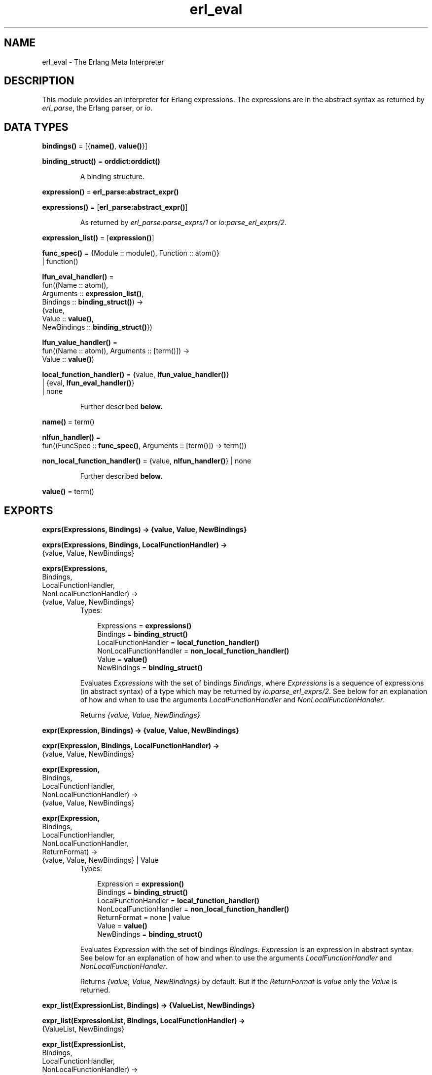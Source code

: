 .TH erl_eval 3 "stdlib 1.17.5" "Ericsson AB" "Erlang Module Definition"
.SH NAME
erl_eval \- The Erlang Meta Interpreter
.SH DESCRIPTION
.LP
This module provides an interpreter for Erlang expressions\&. The expressions are in the abstract syntax as returned by \fB\fIerl_parse\fR\&\fR\&, the Erlang parser, or \fB\fIio\fR\&\fR\&\&.
.SH DATA TYPES
.nf

\fBbindings()\fR\& = [{\fBname()\fR\&, \fBvalue()\fR\&}]
.br
.fi
.nf

\fBbinding_struct()\fR\& = \fBorddict:orddict()\fR\&
.br
.fi
.RS
.LP
A binding structure\&.
.RE
.nf

\fBexpression()\fR\& = \fBerl_parse:abstract_expr()\fR\&
.br
.fi
.nf

\fBexpressions()\fR\& = [\fBerl_parse:abstract_expr()\fR\&]
.br
.fi
.RS
.LP
As returned by \fB\fIerl_parse:parse_exprs/1\fR\&\fR\& or \fB\fIio:parse_erl_exprs/2\fR\&\fR\&\&.
.RE
.nf

\fBexpression_list()\fR\& = [\fBexpression()\fR\&]
.br
.fi
.nf

\fBfunc_spec()\fR\& = {Module :: module(), Function :: atom()}
.br
            | function()
.br
.fi
.nf

\fBlfun_eval_handler()\fR\& = 
.br
    fun((Name :: atom(),
.br
         Arguments :: \fBexpression_list()\fR\&,
.br
         Bindings :: \fBbinding_struct()\fR\&) ->
.br
            {value,
.br
             Value :: \fBvalue()\fR\&,
.br
             NewBindings :: \fBbinding_struct()\fR\&})
.br
.fi
.nf

\fBlfun_value_handler()\fR\& = 
.br
    fun((Name :: atom(), Arguments :: [term()]) ->
.br
            Value :: \fBvalue()\fR\&)
.br
.fi
.nf

\fBlocal_function_handler()\fR\& = {value, \fBlfun_value_handler()\fR\&}
.br
                         | {eval, \fBlfun_eval_handler()\fR\&}
.br
                         | none
.br
.fi
.RS
.LP
Further described \fBbelow\&.\fR\&
.RE
.nf

\fBname()\fR\& = term()
.br
.fi
.nf

\fBnlfun_handler()\fR\& = 
.br
    fun((FuncSpec :: \fBfunc_spec()\fR\&, Arguments :: [term()]) -> term())
.br
.fi
.nf

\fBnon_local_function_handler()\fR\& = {value, \fBnlfun_handler()\fR\&} | none
.br
.fi
.RS
.LP
Further described \fBbelow\&.\fR\&
.RE
.nf

\fBvalue()\fR\& = term()
.br
.fi
.SH EXPORTS
.LP
.nf

.B
exprs(Expressions, Bindings) -> {value, Value, NewBindings}
.br
.fi
.br
.nf

.B
exprs(Expressions, Bindings, LocalFunctionHandler) ->
.B
         {value, Value, NewBindings}
.br
.fi
.br
.nf

.B
exprs(Expressions,
.B
      Bindings,
.B
      LocalFunctionHandler,
.B
      NonLocalFunctionHandler) ->
.B
         {value, Value, NewBindings}
.br
.fi
.br
.RS
.TP 3
Types:

Expressions = \fBexpressions()\fR\&
.br
Bindings = \fBbinding_struct()\fR\&
.br
LocalFunctionHandler = \fBlocal_function_handler()\fR\&
.br
NonLocalFunctionHandler = \fBnon_local_function_handler()\fR\&
.br
Value = \fBvalue()\fR\&
.br
NewBindings = \fBbinding_struct()\fR\&
.br
.RE
.RS
.LP
Evaluates \fIExpressions\fR\& with the set of bindings \fIBindings\fR\&, where \fIExpressions\fR\& is a sequence of expressions (in abstract syntax) of a type which may be returned by \fB\fIio:parse_erl_exprs/2\fR\&\fR\&\&. See below for an explanation of how and when to use the arguments \fILocalFunctionHandler\fR\& and \fINonLocalFunctionHandler\fR\&\&.
.LP
Returns \fI{value, Value, NewBindings}\fR\& 
.RE
.LP
.nf

.B
expr(Expression, Bindings) -> {value, Value, NewBindings}
.br
.fi
.br
.nf

.B
expr(Expression, Bindings, LocalFunctionHandler) ->
.B
        {value, Value, NewBindings}
.br
.fi
.br
.nf

.B
expr(Expression,
.B
     Bindings,
.B
     LocalFunctionHandler,
.B
     NonLocalFunctionHandler) ->
.B
        {value, Value, NewBindings}
.br
.fi
.br
.nf

.B
expr(Expression,
.B
     Bindings,
.B
     LocalFunctionHandler,
.B
     NonLocalFunctionHandler,
.B
     ReturnFormat) ->
.B
        {value, Value, NewBindings} | Value
.br
.fi
.br
.RS
.TP 3
Types:

Expression = \fBexpression()\fR\&
.br
Bindings = \fBbinding_struct()\fR\&
.br
LocalFunctionHandler = \fBlocal_function_handler()\fR\&
.br
NonLocalFunctionHandler = \fBnon_local_function_handler()\fR\&
.br
ReturnFormat = none | value
.br
Value = \fBvalue()\fR\&
.br
NewBindings = \fBbinding_struct()\fR\&
.br
.RE
.RS
.LP
Evaluates \fIExpression\fR\& with the set of bindings \fIBindings\fR\&\&. \fIExpression\fR\& is an expression in abstract syntax\&. See below for an explanation of how and when to use the arguments \fILocalFunctionHandler\fR\& and \fINonLocalFunctionHandler\fR\&\&.
.LP
Returns \fI{value, Value, NewBindings}\fR\& by default\&. But if the \fIReturnFormat\fR\& is \fIvalue\fR\& only the \fIValue\fR\& is returned\&.
.RE
.LP
.nf

.B
expr_list(ExpressionList, Bindings) -> {ValueList, NewBindings}
.br
.fi
.br
.nf

.B
expr_list(ExpressionList, Bindings, LocalFunctionHandler) ->
.B
             {ValueList, NewBindings}
.br
.fi
.br
.nf

.B
expr_list(ExpressionList,
.B
          Bindings,
.B
          LocalFunctionHandler,
.B
          NonLocalFunctionHandler) ->
.B
             {ValueList, NewBindings}
.br
.fi
.br
.RS
.TP 3
Types:

ExpressionList = \fBexpression_list()\fR\&
.br
Bindings = \fBbinding_struct()\fR\&
.br
LocalFunctionHandler = \fBlocal_function_handler()\fR\&
.br
NonLocalFunctionHandler = \fBnon_local_function_handler()\fR\&
.br
ValueList = [\fBvalue()\fR\&]
.br
NewBindings = \fBbinding_struct()\fR\&
.br
.RE
.RS
.LP
Evaluates a list of expressions in parallel, using the same initial bindings for each expression\&. Attempts are made to merge the bindings returned from each evaluation\&. This function is useful in the \fILocalFunctionHandler\fR\&\&. See below\&.
.LP
Returns \fI{ValueList, NewBindings}\fR\&\&.
.RE
.LP
.nf

.B
new_bindings() -> \fBbinding_struct()\fR\&
.br
.fi
.br
.RS
.LP
Returns an empty binding structure\&.
.RE
.LP
.nf

.B
bindings(BindingStruct :: \fBbinding_struct()\fR\&) -> \fBbindings()\fR\&
.br
.fi
.br
.RS
.LP
Returns the list of bindings contained in the binding structure\&.
.RE
.LP
.nf

.B
binding(Name, BindingStruct) -> {value, \fBvalue()\fR\&} | unbound
.br
.fi
.br
.RS
.TP 3
Types:

Name = \fBname()\fR\&
.br
BindingStruct = \fBbinding_struct()\fR\&
.br
.RE
.RS
.LP
Returns the binding of \fIName\fR\& in \fIBindingStruct\fR\&\&.
.RE
.LP
.nf

.B
add_binding(Name, Value, BindingStruct) -> \fBbinding_struct()\fR\&
.br
.fi
.br
.RS
.TP 3
Types:

Name = \fBname()\fR\&
.br
Value = \fBvalue()\fR\&
.br
BindingStruct = \fBbinding_struct()\fR\&
.br
.RE
.RS
.LP
Adds the binding \fIName = Value\fR\& to \fIBindingStruct\fR\&\&. Returns an updated binding structure\&.
.RE
.LP
.nf

.B
del_binding(Name, BindingStruct) -> \fBbinding_struct()\fR\&
.br
.fi
.br
.RS
.TP 3
Types:

Name = \fBname()\fR\&
.br
BindingStruct = \fBbinding_struct()\fR\&
.br
.RE
.RS
.LP
Removes the binding of \fIName\fR\& in \fIBindingStruct\fR\&\&. Returns an updated binding structure\&.
.RE
.SH "LOCAL FUNCTION HANDLER"

.LP
During evaluation of a function, no calls can be made to local functions\&. An undefined function error would be generated\&. However, the optional argument \fILocalFunctionHandler\fR\& may be used to define a function which is called when there is a call to a local function\&. The argument can have the following formats:
.RS 2
.TP 2
.B
\fI{value,Func}\fR\&:
This defines a local function handler which is called with:
.LP
.nf

Func(Name, Arguments)        
.fi
.RS 2
.LP
\fIName\fR\& is the name of the local function (an atom) and \fIArguments\fR\& is a list of the \fIevaluated\fR\& arguments\&. The function handler returns the value of the local function\&. In this case, it is not possible to access the current bindings\&. To signal an error, the function handler just calls \fIexit/1\fR\& with a suitable exit value\&.
.RE
.TP 2
.B
\fI{eval,Func}\fR\&:
This defines a local function handler which is called with:
.LP
.nf

Func(Name, Arguments, Bindings)        
.fi
.RS 2
.LP
\fIName\fR\& is the name of the local function (an atom), \fIArguments\fR\& is a list of the \fIunevaluated\fR\& arguments, and \fIBindings\fR\& are the current variable bindings\&. The function handler returns:
.RE
.LP
.nf

{value,Value,NewBindings}        
.fi
.RS 2
.LP
\fIValue\fR\& is the value of the local function and \fINewBindings\fR\& are the updated variable bindings\&. In this case, the function handler must itself evaluate all the function arguments and manage the bindings\&. To signal an error, the function handler just calls \fIexit/1\fR\& with a suitable exit value\&.
.RE
.TP 2
.B
\fInone\fR\&:
There is no local function handler\&.
.RE
.SH "NON-LOCAL FUNCTION HANDLER"

.LP
The optional argument \fINonlocalFunctionHandler\fR\& may be used to define a function which is called in the following cases: a functional object (fun) is called; a built-in function is called; a function is called using the M:F syntax, where M and F are atoms or expressions; an operator Op/A is called (this is handled as a call to the function \fIerlang:Op/A\fR\&)\&. Exceptions are calls to \fIerlang:apply/2,3\fR\&; neither of the function handlers will be called for such calls\&. The argument can have the following formats:
.RS 2
.TP 2
.B
\fI{value,Func}\fR\&:
This defines an nonlocal function handler which is called with:
.LP
.nf

Func(FuncSpec, Arguments)        
.fi
.RS 2
.LP
\fIFuncSpec\fR\& is the name of the function on the form \fI{Module,Function}\fR\& or a fun, and \fIArguments\fR\& is a list of the \fIevaluated\fR\& arguments\&. The function handler returns the value of the function\&. To signal an error, the function handler just calls \fIexit/1\fR\& with a suitable exit value\&.
.RE
.TP 2
.B
\fInone\fR\&:
There is no nonlocal function handler\&.
.RE
.LP

.RS -4
.B
Note:
.RE
For calls such as \fIerlang:apply(Fun, Args)\fR\& or \fIerlang:apply(Module, Function, Args)\fR\& the call of the non-local function handler corresponding to the call to \fIerlang:apply/2,3\fR\& itself--\fIFunc({erlang, apply}, [Fun, Args])\fR\& or \fIFunc({erlang, apply}, [Module, Function, Args])\fR\&--will never take place\&. The non-local function handler \fIwill\fR\& however be called with the evaluated arguments of the call to \fIerlang:apply/2,3\fR\&: \fIFunc(Fun, Args)\fR\& or \fIFunc({Module, Function}, Args)\fR\& (assuming that \fI{Module, Function}\fR\& is not \fI{erlang, apply}\fR\&)\&.
.LP
Calls to functions defined by evaluating fun expressions \fI"fun \&.\&.\&. end"\fR\& are also hidden from non-local function handlers\&.

.LP
The nonlocal function handler argument is probably not used as frequently as the local function handler argument\&. A possible use is to call \fIexit/1\fR\& on calls to functions that for some reason are not allowed to be called\&.
.SH "BUGS"

.LP
The evaluator is not complete\&. \fIreceive\fR\& cannot be handled properly\&.
.LP
Any undocumented functions in \fIerl_eval\fR\& should not be used\&.